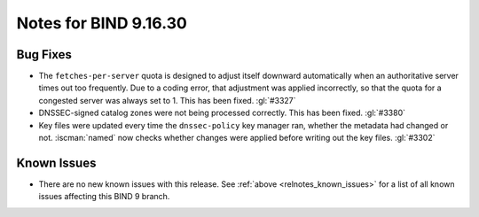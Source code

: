 .. Copyright (C) Internet Systems Consortium, Inc. ("ISC")
..
.. SPDX-License-Identifier: MPL-2.0
..
.. This Source Code Form is subject to the terms of the Mozilla Public
.. License, v. 2.0.  If a copy of the MPL was not distributed with this
.. file, you can obtain one at https://mozilla.org/MPL/2.0/.
..
.. See the COPYRIGHT file distributed with this work for additional
.. information regarding copyright ownership.

Notes for BIND 9.16.30
----------------------

Bug Fixes
~~~~~~~~~

- The ``fetches-per-server`` quota is designed to adjust itself downward
  automatically when an authoritative server times out too frequently.
  Due to a coding error, that adjustment was applied incorrectly, so
  that the quota for a congested server was always set to 1. This has
  been fixed. :gl:`#3327`

- DNSSEC-signed catalog zones were not being processed correctly. This
  has been fixed. :gl:`#3380`

- Key files were updated every time the ``dnssec-policy`` key manager
  ran, whether the metadata had changed or not. :iscman:`named` now
  checks whether changes were applied before writing out the key files.
  :gl:`#3302`

Known Issues
~~~~~~~~~~~~

- There are no new known issues with this release. See :ref:`above
  <relnotes_known_issues>` for a list of all known issues affecting this
  BIND 9 branch.
